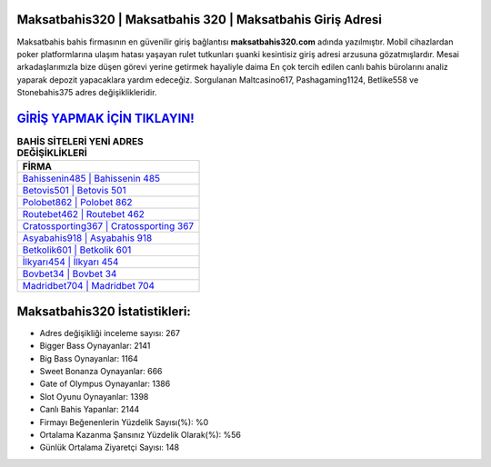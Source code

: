 ﻿Maksatbahis320 | Maksatbahis 320 | Maksatbahis Giriş Adresi
===================================

.. image:: images/maksatbahis-giris.jpg
   :width: 600
   
Maksatbahis bahis firmasının en güvenilir giriş bağlantısı **maksatbahis320.com** adında yazılmıştır. Mobil cihazlardan poker platformlarına ulaşım hatası yaşayan rulet tutkunları şuanki kesintisiz giriş adresi arzusuna gözatmışlardır. Mesai arkadaşlarımızla bize düşen görevi yerine getirmek hayaliyle daima En çok tercih edilen canlı bahis bürolarını analiz yaparak depozit yapacaklara yardım edeceğiz. Sorgulanan Maltcasino617, Pashagaming1124, Betlike558 ve Stonebahis375 adres değişiklikleridir.

`GİRİŞ YAPMAK İÇİN TIKLAYIN! <https://cutt.ly/QwVVg2Vk>`_
==============

.. list-table:: **BAHİS SİTELERİ YENİ ADRES DEĞİŞİKLİKLERİ**
   :widths: 100
   :header-rows: 1

   * - FİRMA
   * - `Bahissenin485 | Bahissenin 485 <bahissenin485-bahissenin-485-bahissenin-giris-adresi.html>`_
   * - `Betovis501 | Betovis 501 <betovis501-betovis-501-betovis-giris-adresi.html>`_
   * - `Polobet862 | Polobet 862 <polobet862-polobet-862-polobet-giris-adresi.html>`_	 
   * - `Routebet462 | Routebet 462 <routebet462-routebet-462-routebet-giris-adresi.html>`_	 
   * - `Cratossporting367 | Cratossporting 367 <cratossporting367-cratossporting-367-cratossporting-giris-adresi.html>`_ 
   * - `Asyabahis918 | Asyabahis 918 <asyabahis918-asyabahis-918-asyabahis-giris-adresi.html>`_
   * - `Betkolik601 | Betkolik 601 <betkolik601-betkolik-601-betkolik-giris-adresi.html>`_	 
   * - `İlkyarı454 | İlkyarı 454 <ilkyari454-ilkyari-454-ilkyari-giris-adresi.html>`_
   * - `Bovbet34 | Bovbet 34 <bovbet34-bovbet-34-bovbet-giris-adresi.html>`_
   * - `Madridbet704 | Madridbet 704 <madridbet704-madridbet-704-madridbet-giris-adresi.html>`_
	 
Maksatbahis320 İstatistikleri:
===================================	 
* Adres değişikliği inceleme sayısı: 267
* Bigger Bass Oynayanlar: 2141
* Big Bass Oynayanlar: 1164
* Sweet Bonanza Oynayanlar: 666
* Gate of Olympus Oynayanlar: 1386
* Slot Oyunu Oynayanlar: 1398
* Canlı Bahis Yapanlar: 2144
* Firmayı Beğenenlerin Yüzdelik Sayısı(%): %0
* Ortalama Kazanma Şansınız Yüzdelik Olarak(%): %56
* Günlük Ortalama Ziyaretçi Sayısı: 148
